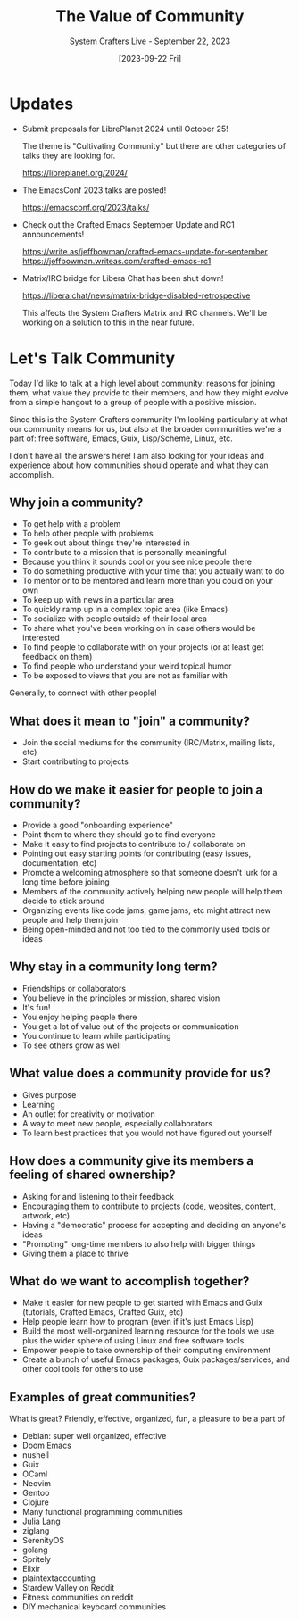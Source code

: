 #+title: The Value of Community
#+subtitle: System Crafters Live - September 22, 2023
#+date: [2023-09-22 Fri]
#+video: 71GIs8RcrJM

* Updates

- Submit proposals for LibrePlanet 2024 until October 25!

  The theme is "Cultivating Community" but there are other categories of talks they are looking for.

  https://libreplanet.org/2024/

- The EmacsConf 2023 talks are posted!

  https://emacsconf.org/2023/talks/

- Check out the Crafted Emacs September Update and RC1 announcements!

  https://write.as/jeffbowman/crafted-emacs-update-for-september
  https://jeffbowman.writeas.com/crafted-emacs-rc1

- Matrix/IRC bridge for Libera Chat has been shut down!

  https://libera.chat/news/matrix-bridge-disabled-retrospective

  This affects the System Crafters Matrix and IRC channels.  We'll be working on a solution to this in the near future.
* Let's Talk Community

Today I'd like to talk at a high level about community: reasons for joining them, what value they provide to their members, and how they might evolve from a simple hangout to a group of people with a positive mission.

Since this is the System Crafters community I'm looking particularly at what our community means for us, but also at the broader communities we're a part of: free software, Emacs, Guix, Lisp/Scheme, Linux, etc.

I don't have all the answers here!  I am also looking for your ideas and experience about how communities should operate and what they can accomplish.

** Why join a community?

- To get help with a problem
- To help other people with problems
- To geek out about things they're interested in
- To contribute to a mission that is personally meaningful
- Because you think it sounds cool or you see nice people there
- To do something productive with your time that you actually want to do
- To mentor or to be mentored and learn more than you could on your own
- To keep up with news in a particular area
- To quickly ramp up in a complex topic area (like Emacs)
- To socialize with people outside of their local area
- To share what you've been working on in case others would be interested
- To find people to collaborate with on your projects (or at least get feedback on them)
- To find people who understand your weird topical humor
- To be exposed to views that you are not as familiar with

Generally, to connect with other people!

** What does it mean to "join" a community?

- Join the social mediums for the community (IRC/Matrix, mailing lists, etc)
- Start contributing to projects

** How do we make it easier for people to join a community?

- Provide a good "onboarding experience"
- Point them to where they should go to find everyone
- Make it easy to find projects to contribute to / collaborate on
- Pointing out easy starting points for contributing (easy issues, documentation, etc)
- Promote a welcoming atmosphere so that someone doesn't lurk for a long time before joining
- Members of the community actively helping new people will help them decide to stick around
- Organizing events like code jams, game jams, etc might attract new people and help them join
- Being open-minded and not too tied to the commonly used tools or ideas

** Why stay in a community long term?

- Friendships or collaborators
- You believe in the principles or mission, shared vision
- It's fun!
- You enjoy helping people there
- You get a lot of value out of the projects or communication
- You continue to learn while participating
- To see others grow as well

** What value does a community provide for us?

- Gives purpose
- Learning
- An outlet for creativity or motivation
- A way to meet new people, especially collaborators
- To learn best practices that you would not have figured out yourself

** How does a community give its members a feeling of shared ownership?

- Asking for and listening to their feedback
- Encouraging them to contribute to projects (code, websites, content, artwork, etc)
- Having a "democratic" process for accepting and deciding on anyone's ideas
- "Promoting" long-time members to also help with bigger things
- Giving them a place to thrive

** What do we want to accomplish together?

- Make it easier for new people to get started with Emacs and Guix (tutorials, Crafted Emacs, Crafted Guix, etc)
- Help people learn how to program (even if it's just Emacs Lisp)
- Build the most well-organized learning resource for the tools we use plus the wider sphere of using Linux and free software tools
- Empower people to take ownership of their computing environment
- Create a bunch of useful Emacs packages, Guix packages/services, and other cool tools for others to use

** Examples of great communities?

What is great?  Friendly, effective, organized, fun, a pleasure to be a part of

- Debian: super well organized, effective
- Doom Emacs
- nushell
- Guix
- OCaml
- Neovim
- Gentoo
- Clojure
- Many functional programming communities
- Julia Lang
- ziglang
- SerenityOS
- golang
- Spritely
- Elixir
- plaintextaccounting
- Stardew Valley on Reddit
- Fitness communities on reddit
- DIY mechanical keyboard communities

